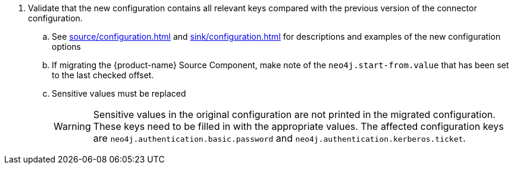. Validate that the new configuration contains all relevant keys compared with the previous version of the connector configuration.
.. See xref:source/configuration.adoc[] and xref:sink/configuration.adoc[] for descriptions and examples of the new configuration options
.. If migrating the {product-name} Source Component, make note of the `neo4j.start-from.value` that has been set to the last checked offset.
.. Sensitive values must be replaced
[WARNING]
Sensitive values in the original configuration are not printed in the migrated configuration. These keys need to be filled in with the appropriate values. The affected configuration keys are `neo4j.authentication.basic.password` and `neo4j.authentication.kerberos.ticket`.
